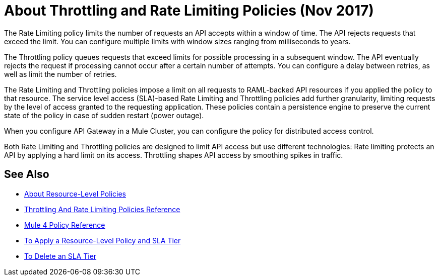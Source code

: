 = About Throttling and Rate Limiting Policies (Nov 2017)

The Rate Limiting policy limits the number of requests an API accepts within a window of time. The API rejects requests that exceed the limit. You can configure multiple limits with window sizes ranging from milliseconds to years. 

The Throttling policy queues requests that exceed limits for possible processing in a subsequent window. The API eventually rejects the request if processing cannot occur after a certain number of attempts. You can configure a delay between retries, as well as limit the number of retries.

The Rate Limiting and Throttling policies impose a limit on all requests to RAML-backed API resources if you applied the policy to that resource. The service level access (SLA)-based Rate Limiting and Throttling policies add further granularity, limiting requests by the level of access granted to the requesting application. These policies contain a persistence engine to preserve the current state of the policy in case of sudden restart (power outage).

When you configure API Gateway in a Mule Cluster, you can configure the policy for distributed access control.

Both Rate Limiting and Throttling policies are designed to limit API access but use different technologies: Rate limiting protects an API by applying a hard limit on its access. Throttling shapes API access by smoothing spikes in traffic.

== See Also

* link:/api-manager/resource-level-policies-about[About Resource-Level Policies]
* link:/api-manager/throttling-rate-limit-reference[Throttling And Rate Limiting Policies Reference]
* link:/api-manager/mule4-policy-reference[Mule 4 Policy Reference]
* link:/api-manager/tutorial-manage-an-api[To Apply a Resource-Level Policy and SLA Tier]
* link:/api-manager/delete-sla-tier-task[To Delete an SLA Tier ]
